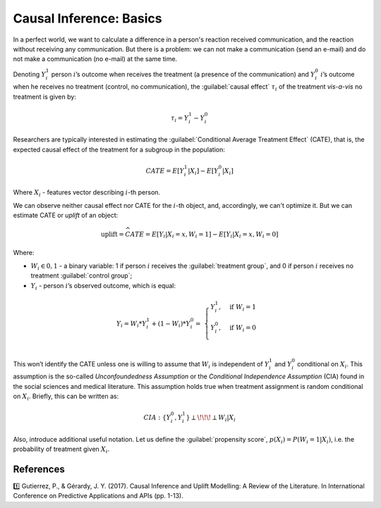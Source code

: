 ******************************************
Causal Inference: Basics
******************************************

In a perfect world, we want to calculate a difference in a person's reaction received communication, and the reaction without receiving any communication.
But there is a problem: we can not make a communication (send an e-mail) and do not make a communication (no e-mail) at the same time.

.. image:: https://habrastorage.org/webt/fl/fi/dz/flfidz416o7of5j0nmgdjqqkzfe.jpeg
   :alt: Joke about Schrodinger's cat
   :align: center

Denoting :math:`Y_i^1` person :math:`i`’s outcome when receives the treatment (a presence of the communication) and :math:`Y_i^0` :math:`i`’s outcome when he receives no treatment (control, no communication), the :guilabel:`causal effect` :math:`\tau_i` of the treatment *vis-a-vis* no treatment is given by:

.. math::
    \tau_i = Y_i^1 - Y_i^0

Researchers are typically interested in estimating the :guilabel:`Conditional Average Treatment Effect` (CATE), that is, the expected causal effect of the treatment for a subgroup in the population:

.. math::
    CATE = E[Y_i^1 \vert X_i] - E[Y_i^0 \vert X_i]

Where :math:`X_i` - features vector describing :math:`i`-th person.

We can observe neither causal effect nor CATE for the :math:`i`-th object, and, accordingly, we can't optimize it.
But we can estimate CATE or *uplift* of an object:

.. math::
    \textbf{uplift} = \widehat{CATE} = E[Y_i \vert X_i = x, W_i = 1] - E[Y_i \vert X_i = x, W_i = 0]

Where:

- :math:`W_i \in {0, 1}` - a binary variable: 1 if person :math:`i` receives the :guilabel:`treatment group`, and 0 if person :math:`i` receives no treatment :guilabel:`control group`;
- :math:`Y_i` - person :math:`i`’s observed outcome, which is equal:

.. math::
    Y_i = W_i * Y_i^1 + (1 - W_i) * Y_i^0 = \
    \begin{cases}
        Y_i^1, & \mbox{if } W_i = 1 \\
        Y_i^0, & \mbox{if } W_i = 0 \\
    \end{cases}

This won’t identify the CATE unless one is willing to assume that :math:`W_i` is independent of :math:`Y_i^1` and :math:`Y_i^0` conditional on :math:`X_i`. This assumption is the so-called *Unconfoundedness Assumption* or the *Conditional Independence Assumption* (CIA) found in the social sciences and medical literature.
This assumption holds true when treatment assignment is random conditional on :math:`X_i`.
Briefly, this can be written as:

.. math::
    CIA : \{Y_i^0, Y_i^1\} \perp \!\!\! \perp W_i \vert X_i

Also, introduce additional useful notation.
Let us define the :guilabel:`propensity score`, :math:`p(X_i) = P(W_i = 1| X_i)`, i.e. the probability of treatment given :math:`X_i`.

References
==========

1️⃣ Gutierrez, P., & Gérardy, J. Y. (2017). Causal Inference and Uplift Modelling: A Review of the Literature. In International Conference on Predictive Applications and APIs (pp. 1-13).
